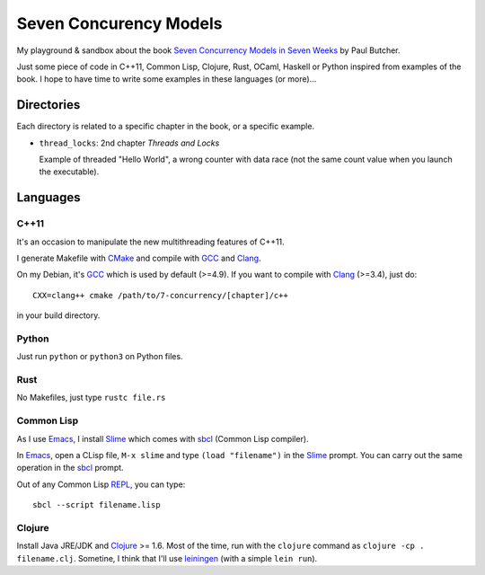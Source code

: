 
Seven Concurency Models
#######################

My playground & sandbox about the book `Seven Concurrency Models in Seven Weeks
<https://pragprog.com/book/pb7con/seven-concurrency-models-in-seven-weeks>`_ by
Paul Butcher.

Just some piece of code in C++11, Common Lisp, Clojure, Rust, OCaml, Haskell or
Python inspired from examples of the book. I hope to have time to write some
examples in these languages (or more)...

Directories
===========

Each directory is related to a specific chapter in the book, or a specific
example.

* ``thread_locks``: 2nd chapter *Threads and Locks*

  Example of threaded "Hello World", a wrong counter with data race (not the
  same count value when you launch the executable).

Languages
=========

C++11
-----

It's an occasion to manipulate the new multithreading features of C++11.

I generate Makefile with CMake_ and compile with GCC_ and Clang_.

On my Debian, it's GCC_ which is used by default (>=4.9). If you want to compile
with Clang_ (>=3.4), just do:

::

   CXX=clang++ cmake /path/to/7-concurrency/[chapter]/c++

in your build directory.

Python
------

Just run ``python`` or ``python3`` on Python files.

Rust
----

No Makefiles, just type ``rustc file.rs``

Common Lisp
-----------

As I use Emacs_, I install Slime_ which comes with sbcl_ (Common Lisp compiler).

In Emacs_, open a CLisp file, ``M-x slime`` and type ``(load "filename")`` in
the Slime_ prompt. You can carry out the same operation in the sbcl_ prompt.

Out of any Common Lisp REPL_, you can type:

::

  sbcl --script filename.lisp

Clojure
-------

Install Java JRE/JDK and Clojure_ >= 1.6. Most of the time, run with the
``clojure`` command as ``clojure -cp . filename.clj``. Sometine, I think that
I'll use leiningen_ (with a simple ``lein run``).


.. Some links
.. _CMake: http://www.cmake.org/
.. _GCC: https://gcc.gnu.org/
.. _Clang: http://clang.llvm.org/
.. _Emacs: http://www.gnu.org/software/emacs/
.. _Slime: https://common-lisp.net/project/slime/
.. _sbcl: http://www.sbcl.org/
.. _REPL: http://en.wikipedia.org/wiki/Read%E2%80%93eval%E2%80%93print_loop
.. _bordeaux-threads: https://trac.common-lisp.net/bordeaux-threads/wiki/ApiDocumentation
.. _Clojure: http://clojure.org/
.. _leiningen: http://leiningen.org/

